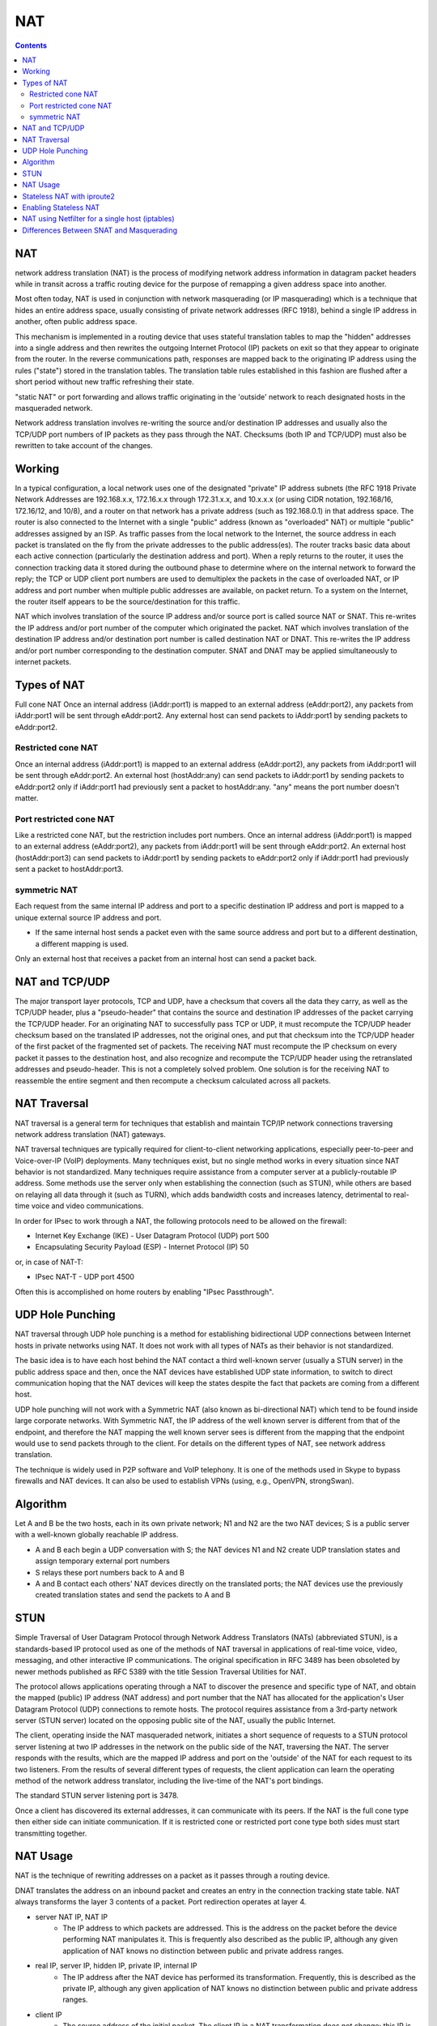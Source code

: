 NAT
===

.. contents::

NAT
---
network address translation (NAT) is the process of modifying network address information in datagram packet headers while in transit across a traffic routing device for the purpose of remapping a given address space into another.

Most often today, NAT is used in conjunction with network masquerading (or IP masquerading) which is a technique that hides an entire address space, usually consisting of private network addresses (RFC 1918), behind a single IP address in another, often public address space.

This mechanism is implemented in a routing device that uses stateful translation tables to map the "hidden" addresses into a single address and then rewrites the outgoing Internet Protocol (IP) packets on exit so that they appear to originate from the router. In the reverse communications path, responses are mapped back to the originating IP address using the rules ("state") stored in the translation tables. The translation table rules established in this fashion are flushed after a short period without new traffic refreshing their state.

"static NAT" or port forwarding and allows traffic originating in the 'outside' network to reach designated hosts in the masqueraded network.

Network address translation involves re-writing the source and/or destination IP addresses and usually also the TCP/UDP port numbers of IP packets as they pass through the NAT. Checksums (both IP and TCP/UDP) must also be rewritten to take account of the changes.

Working
-------
In a typical configuration, a local network uses one of the designated "private" IP address subnets (the RFC 1918 Private Network Addresses are 192.168.x.x, 172.16.x.x through 172.31.x.x, and 10.x.x.x (or using CIDR notation, 192.168/16, 172.16/12, and 10/8), and a router on that network has a private address (such as 192.168.0.1) in that address space. The router is also connected to the Internet with a single "public" address (known as "overloaded" NAT) or multiple "public" addresses assigned by an ISP. As traffic passes from the local network to the Internet, the source address in each packet is translated on the fly from the private addresses to the public address(es). The router tracks basic data about each active connection (particularly the destination address and port). When a reply returns to the router, it uses the connection tracking data it stored during the outbound phase to determine where on the internal network to forward the reply; the TCP or UDP client port numbers are used to demultiplex the packets in the case of overloaded NAT, or IP address and port number when multiple public addresses are available, on packet return. To a system on the Internet, the router itself appears to be the source/destination for this traffic.

NAT which involves translation of the source IP address and/or source port is called source NAT or SNAT. This re-writes the IP address and/or port number of the computer which originated the packet.
NAT which involves translation of the destination IP address and/or destination port number is called destination NAT or DNAT. This re-writes the IP address and/or port number corresponding to the destination computer.
SNAT and DNAT may be applied simultaneously to internet packets.

Types of NAT
------------
Full cone NAT
Once an internal address (iAddr:port1) is mapped to an external address (eAddr:port2), any packets from iAddr:port1 will be sent through eAddr:port2. Any external host can send packets to iAddr:port1 by sending packets to eAddr:port2.

-------------------
Restricted cone NAT
-------------------
Once an internal address (iAddr:port1) is mapped to an external address (eAddr:port2), any packets from iAddr:port1 will be sent through eAddr:port2. An external host (hostAddr:any) can send packets to iAddr:port1 by sending packets to eAddr:port2 only if iAddr:port1 had previously sent a packet to hostAddr:any. "any" means the port number doesn't matter.

------------------------
Port restricted cone NAT
------------------------
Like a restricted cone NAT, but the restriction includes port numbers.
Once an internal address (iAddr:port1) is mapped to an external address (eAddr:port2), any packets from iAddr:port1 will be sent through eAddr:port2. An external host (hostAddr:port3) can send packets to iAddr:port1 by sending packets to eAddr:port2 only if iAddr:port1 had previously sent a packet to hostAddr:port3.

-------------
symmetric NAT
-------------
Each request from the same internal IP address and port to a specific destination IP address and port is mapped to a unique external source IP address and port.

*    If the same internal host sends a packet even with the same source address and port but to a different destination, a different mapping is used.

Only an external host that receives a packet from an internal host can send a packet back.

NAT and TCP/UDP
---------------
The major transport layer protocols, TCP and UDP, have a checksum that covers all the data they carry, as well as the TCP/UDP header, plus a "pseudo-header" that contains the source and destination IP addresses of the packet carrying the TCP/UDP header. For an originating NAT to successfully pass TCP or UDP, it must recompute the TCP/UDP header checksum based on the translated IP addresses, not the original ones, and put that checksum into the TCP/UDP header of the first packet of the fragmented set of packets. The receiving NAT must recompute the IP checksum on every packet it passes to the destination host, and also recognize and recompute the TCP/UDP header using the retranslated addresses and pseudo-header. This is not a completely solved problem. One solution is for the receiving NAT to reassemble the entire segment and then recompute a checksum calculated across all packets.

NAT Traversal
-------------
NAT traversal is a general term for techniques that establish and maintain TCP/IP network connections traversing network address translation (NAT) gateways.

NAT traversal techniques are typically required for client-to-client networking applications, especially peer-to-peer and Voice-over-IP (VoIP) deployments. Many techniques exist, but no single method works in every situation since NAT behavior is not standardized. Many techniques require assistance from a computer server at a publicly-routable IP address. Some methods use the server only when establishing the connection (such as STUN), while others are based on relaying all data through it (such as TURN), which adds bandwidth costs and increases latency, detrimental to real-time voice and video communications.

In order for IPsec to work through a NAT, the following protocols need to be allowed on the firewall:

*    Internet Key Exchange (IKE) - User Datagram Protocol (UDP) port 500
*    Encapsulating Security Payload (ESP) - Internet Protocol (IP) 50

or, in case of NAT-T:

*    IPsec NAT-T - UDP port 4500

Often this is accomplished on home routers by enabling "IPsec Passthrough".

UDP Hole Punching
-----------------
NAT traversal through UDP hole punching is a method for establishing bidirectional UDP connections between Internet hosts in private networks using NAT. It does not work with all types of NATs as their behavior is not standardized.

The basic idea is to have each host behind the NAT contact a third well-known server (usually a STUN server) in the public address space and then, once the NAT devices have established UDP state information, to switch to direct communication hoping that the NAT devices will keep the states despite the fact that packets are coming from a different host.

UDP hole punching will not work with a Symmetric NAT (also known as bi-directional NAT) which tend to be found inside large corporate networks. With Symmetric NAT, the IP address of the well known server is different from that of the endpoint, and therefore the NAT mapping the well known server sees is different from the mapping that the endpoint would use to send packets through to the client. For details on the different types of NAT, see network address translation.

The technique is widely used in P2P software and VoIP telephony. It is one of the methods used in Skype to bypass firewalls and NAT devices. It can also be used to establish VPNs (using, e.g., OpenVPN, strongSwan).

Algorithm
---------
Let A and B be the two hosts, each in its own private network; N1 and N2 are the two NAT devices; S is a public server with a well-known globally reachable IP address.

*     A and B each begin a UDP conversation with S; the NAT devices N1 and N2 create UDP translation states and assign temporary external port numbers
*     S relays these port numbers back to A and B
*     A and B contact each others' NAT devices directly on the translated ports; the NAT devices use the previously created translation states and send the packets to A and B


STUN
----
Simple Traversal of User Datagram Protocol through Network Address Translators (NATs) (abbreviated STUN), is a standards-based IP protocol used as one of the methods of NAT traversal in applications of real-time voice, video, messaging, and other interactive IP communications. The original specification in RFC 3489 has been obsoleted by newer methods published as RFC 5389 with the title Session Traversal Utilities for NAT.

The protocol allows applications operating through a NAT to discover the presence and specific type of NAT, and obtain the mapped (public) IP address (NAT address) and port number that the NAT has allocated for the application's User Datagram Protocol (UDP) connections to remote hosts. The protocol requires assistance from a 3rd-party network server (STUN server) located on the opposing public site of the NAT, usually the public Internet.

The client, operating inside the NAT masqueraded network, initiates a short sequence of requests to a STUN protocol server listening at two IP addresses in the network on the public side of the NAT, traversing the NAT. The server responds with the results, which are the mapped IP address and port on the 'outside' of the NAT for each request to its two listeners. From the results of several different types of requests, the client application can learn the operating method of the network address translator, including the live-time of the NAT's port bindings.

The standard STUN server listening port is 3478.

Once a client has discovered its external addresses, it can communicate with its peers. If the NAT is the full cone type then either side can initiate communication. If it is restricted cone or restricted port cone type both sides must start transmitting together.

NAT Usage
---------
NAT is the technique of rewriting addresses on a packet as it passes through a routing device.

DNAT translates the address on an inbound packet and creates an entry in the connection tracking state table.
NAT always transforms the layer 3 contents of a packet. Port redirection operates at layer 4.

*   server NAT IP, NAT IP
      *    The IP address to which packets are addressed. This is the address on the packet before the device performing NAT manipulates it. This is frequently also described as the public IP, although any given application of NAT knows no distinction between public and private address ranges. 
*   real IP, server IP, hidden IP, private IP, internal IP
      *    The IP address after the NAT device has performed its transformation. Frequently, this is described as the private IP, although any given application of NAT knows no distinction between public and private address ranges. 
*   client IP
      *    The source address of the initial packet. The client IP in a NAT transformation does not change; this IP is the source IP address on any inbound packets both before and after the translation. It is also the destination address on the outbound packet. 

Stateless NAT with iproute2
---------------------------

It involves rewriting addresses passing through a routing device: inbound packets will undergo destination address rewriting and outbound packets will undergo source address rewriting. Creating an iproute2 NAT mapping has the side effect of causing the kernel to answer ARP requests for the NAT IP. The nat entry in the local routing table causes the kernel to reply for ARP requests to the NAT IP.

NAT with iproute2 can be used in conjunction with the routing policy database (cf. RPDB) to support conditional NAT, e.g. only perform NAT if the source IP falls within a certain range.

::

        root@masq-gw]# tcpdump -qnn
        19:30:17.824853 eth1 < 64.70.12.210.35131 > 205.254.211.17.25: tcp 0 (DF)  1
        19:30:17.824976 eth0 > 64.70.12.210.35131 > 192.168.100.17.25: tcp 0 (DF)  2
        19:30:17.825400 eth0 < 192.168.100.17.25 > 64.70.12.210.35131: tcp 0 (DF)  3
        19:30:17.825568 eth1 > 205.254.211.17.25 > 64.70.12.210.35131: tcp 0 (DF)  4


#.    The first packet comes in on eth1, masq-gw's outside interface. The packet is addressed to the NAT IP, 205.254.211.17 on tcp/25. This is the IP/port pair on which which our service runs. This is a snapshot of the packet before it has been handled by the NAT code.
#.    The next line is the "same" packet leaving eth0, masq-gw's inside interface, bound for the internal network. The NAT code has substituted the real IP of the server, 192.168.100.17. This rewriting is handled by the nat entry in the local routing table (ip route).
#.    The SMTP server then sends a return packet which arrives on eth0. This is the packet before the NAT code on masq-gw has rewritten the outbound packet. This rewriting is handled by the RPDB entry (ip rule).
#.    Finally, the return packet is transmitted on eth1 after having been rewritten. The source IP address on the packet is now the public IP on which the service is published.


Enabling Stateless NAT
----------------------

::

        [root@masq-gw]# ip route add nat 205.254.211.17 via 192.168.100.17  1
        [root@masq-gw]# ip rule add nat 205.254.211.17 from 192.168.100.17  2
        [root@masq-gw]# ip route flush cache                                3
        [root@masq-gw]# ip route show table all | grep ^nat                 4
        nat 205.254.211.17 via 192.168.100.17  table local  scope host
        [root@masq-gw]# ip rule show                                        5
        0:      from all lookup local 
        32765:  from 192.168.100.17 lookup main map-to 205.254.211.17 
        32766:  from all lookup main 
        32767:  from all lookup 253


#.    This command tells the kernel to perform network address translation on any packet bound for 205.254.211.17. The parameter via tells the NAT code to rewrite the packet bound for 205.254.211.17 with the new destination address 192.168.100.17. Note, that this only handles inbound packets; that is, packets whose destination address contains 205.254.211.17.
#.    This command enters the corresponding rule for the outbound traffic into the RPDB (kernel 2.2 and up). This rule will cause the kernel rewrite any packet from 192.168.100.17 with the specified source address (205.254.211.17). Any packet originating from 192.168.100.17 which passes through this router will trigger this rule. In short, this command rewrites the source address of outbound packets so that they appear to originate from the NAT IP.
#.    The kernel maintains a routing cache to handle routing decisions more quickly. After making changes to the routing tables on a system, it is good practice to empty the routing cache with ip route flush cache. Once the cache is empty, the kernel is guaranteed to consult the routing tables again instead of the routing cache.
#.    These two commands allow the user to inspect the routing policy database and the local routing table to determine if the NAT routes and rules were added correctly.

NAT using Netfilter for a single host (iptables)
------------------------------------------------

::

        [root@real-server]# iptables -t nat -A PREROUTING -d 205.254.211.17 -j DNAT {{{--to-destination }}} 192.168.100.17
        [root@real-server]# iptables -t nat -A POSTROUTING -s 192.168.100.17 -j SNAT {{{--to-destination }}}205.254.211.17


Differences Between SNAT and Masquerading
-----------------------------------------

Though SNAT and masquerading perform the same fundamental function, mapping one address space into another one, the details differ slighly. Most noticeably, masquerading chooses the source IP address for the outbound packet from the IP bound to the interface through which the packet will exit.

